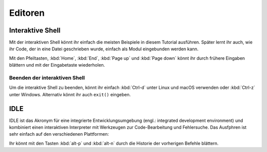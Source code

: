 Editoren
========

Interaktive Shell
-----------------

Mit der interaktiven Shell könnt ihr einfach die meisten Beispiele in diesem
Tutorial ausführen. Später lernt ihr auch, wie ihr Code, der in eine Datei
geschrieben wurde, einfach als Modul eingebunden werden kann.

.. tab:: Linux

   Gebt ``python3`` im Terminal ein:

   .. code-block:: console

      $ python3
      Python 3.10.4 (default, Mar 23 2022, 17:29:05)
      [GCC 9.4.0] on linux
      Type "help", "copyright", "credits" or "license" for more information.
      >>> 

.. tab:: macOS

   Öffnet ein Terminal-Fenster und gebt dort ``python3`` ein:

   .. code-block:: console


      $ python3
      Python 3.10.4 (v3.10.4:9d38120e33, Mar 23 2022, 17:29:05) [Clang 13.0.0 (clang-1300.0.29.30)] on darwin
      Type "help", "copyright", "credits" or "license" for more information.
      >>>

   .. note::
      Wenn ihr die Fehlermeldung *Kommando nicht gefunden.* erhaltet, könnt ihr
      :file:`Update Shell Profile` ausführen, das sich in
      :file:`Programme/Python3.{10}` befindet.

.. tab:: Windows

   Die interaktive Python-Shell könnt ihr starten in :menuselection:`Start -->
   Programme --> Python 3.10`

   Alternativ könnt ihr auch die direkt ausführbare Datei :file:`Python.exe`
   suchen, :abbr:`z.B. (zum Beispiel)` in
   :file:`C:\\Users\\VEIT\\AppData\\Local\\Programme\\Python\\Python310-64`
   und dann doppelklicken.

Mit den Pfeiltasten, :kbd:`Home`, :kbd:`End`, :kbd:`Page up` und
:kbd:`Page down` könnt ihr durch frühere Eingaben blättern und mit der
Eingabetaste wiederholen.

Beenden der interaktiven Shell
~~~~~~~~~~~~~~~~~~~~~~~~~~~~~~

Um die interaktive Shell zu beenden, könnt ihr einfach :kbd:`Ctrl-d` unter Linux
und macOS verwenden oder :kbd:`Ctrl-z` unter Windows. Alternativ könnt ihr auch
``exit()`` eingeben.

.. _idle:

IDLE
----

IDLE ist das Akronym für eine integrierte Entwicklungsumgebung (engl.:
integrated development environment) und kombiniert einen interaktiven
Interpreter mit Werkzeugen zur Code-Bearbeitung und Fehlersuche. Das Ausfphren
ist sehr einfach auf den verschiedenen Plattformen:

.. tab:: Linux/macOS

   Gebt folgendes in eurem Terminal ein:

   .. code-block:: console

      $ idle-python3.10

.. tab:: Windows

   Ihr könnt IDLE starten in :menuselection:`Windows --> Alle Apps --> IDLE
   (Python GUI)`

Ihr könnt mit den Tasten :kbd:`alt-p` und :kbd:`alt-n` durch die Historie der
vorherigen Befehle blättern.
